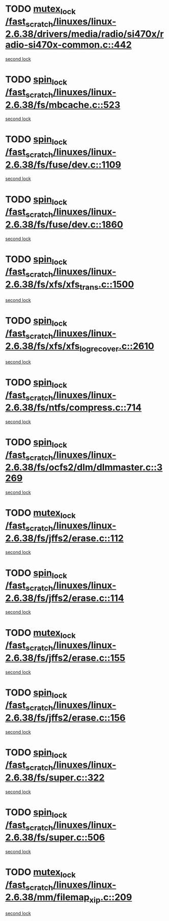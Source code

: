 * TODO [[view:/fast_scratch/linuxes/linux-2.6.38/drivers/media/radio/si470x/radio-si470x-common.c::face=ovl-face1::linb=442::colb=1::cole=11][mutex_lock /fast_scratch/linuxes/linux-2.6.38/drivers/media/radio/si470x/radio-si470x-common.c::442]]
[[view:/fast_scratch/linuxes/linux-2.6.38/drivers/media/radio/si470x/radio-si470x-common.c::face=ovl-face2::linb=463::colb=1::cole=11][second lock]]
* TODO [[view:/fast_scratch/linuxes/linux-2.6.38/fs/mbcache.c::face=ovl-face1::linb=523::colb=4::cole=13][spin_lock /fast_scratch/linuxes/linux-2.6.38/fs/mbcache.c::523]]
[[view:/fast_scratch/linuxes/linux-2.6.38/fs/mbcache.c::face=ovl-face2::linb=530::colb=4::cole=13][second lock]]
* TODO [[view:/fast_scratch/linuxes/linux-2.6.38/fs/fuse/dev.c::face=ovl-face1::linb=1109::colb=1::cole=10][spin_lock /fast_scratch/linuxes/linux-2.6.38/fs/fuse/dev.c::1109]]
[[view:/fast_scratch/linuxes/linux-2.6.38/fs/fuse/dev.c::face=ovl-face2::linb=1109::colb=1::cole=10][second lock]]
* TODO [[view:/fast_scratch/linuxes/linux-2.6.38/fs/fuse/dev.c::face=ovl-face1::linb=1860::colb=2::cole=11][spin_lock /fast_scratch/linuxes/linux-2.6.38/fs/fuse/dev.c::1860]]
[[view:/fast_scratch/linuxes/linux-2.6.38/fs/fuse/dev.c::face=ovl-face2::linb=1860::colb=2::cole=11][second lock]]
* TODO [[view:/fast_scratch/linuxes/linux-2.6.38/fs/xfs/xfs_trans.c::face=ovl-face1::linb=1500::colb=3::cole=12][spin_lock /fast_scratch/linuxes/linux-2.6.38/fs/xfs/xfs_trans.c::1500]]
[[view:/fast_scratch/linuxes/linux-2.6.38/fs/xfs/xfs_trans.c::face=ovl-face2::linb=1500::colb=3::cole=12][second lock]]
* TODO [[view:/fast_scratch/linuxes/linux-2.6.38/fs/xfs/xfs_log_recover.c::face=ovl-face1::linb=2610::colb=1::cole=10][spin_lock /fast_scratch/linuxes/linux-2.6.38/fs/xfs/xfs_log_recover.c::2610]]
[[view:/fast_scratch/linuxes/linux-2.6.38/fs/xfs/xfs_log_recover.c::face=ovl-face2::linb=2622::colb=4::cole=13][second lock]]
* TODO [[view:/fast_scratch/linuxes/linux-2.6.38/fs/ntfs/compress.c::face=ovl-face1::linb=714::colb=1::cole=10][spin_lock /fast_scratch/linuxes/linux-2.6.38/fs/ntfs/compress.c::714]]
[[view:/fast_scratch/linuxes/linux-2.6.38/fs/ntfs/compress.c::face=ovl-face2::linb=714::colb=1::cole=10][second lock]]
* TODO [[view:/fast_scratch/linuxes/linux-2.6.38/fs/ocfs2/dlm/dlmmaster.c::face=ovl-face1::linb=3269::colb=1::cole=10][spin_lock /fast_scratch/linuxes/linux-2.6.38/fs/ocfs2/dlm/dlmmaster.c::3269]]
[[view:/fast_scratch/linuxes/linux-2.6.38/fs/ocfs2/dlm/dlmmaster.c::face=ovl-face2::linb=3269::colb=1::cole=10][second lock]]
* TODO [[view:/fast_scratch/linuxes/linux-2.6.38/fs/jffs2/erase.c::face=ovl-face1::linb=112::colb=1::cole=11][mutex_lock /fast_scratch/linuxes/linux-2.6.38/fs/jffs2/erase.c::112]]
[[view:/fast_scratch/linuxes/linux-2.6.38/fs/jffs2/erase.c::face=ovl-face2::linb=155::colb=2::cole=12][second lock]]
* TODO [[view:/fast_scratch/linuxes/linux-2.6.38/fs/jffs2/erase.c::face=ovl-face1::linb=114::colb=1::cole=10][spin_lock /fast_scratch/linuxes/linux-2.6.38/fs/jffs2/erase.c::114]]
[[view:/fast_scratch/linuxes/linux-2.6.38/fs/jffs2/erase.c::face=ovl-face2::linb=156::colb=2::cole=11][second lock]]
* TODO [[view:/fast_scratch/linuxes/linux-2.6.38/fs/jffs2/erase.c::face=ovl-face1::linb=155::colb=2::cole=12][mutex_lock /fast_scratch/linuxes/linux-2.6.38/fs/jffs2/erase.c::155]]
[[view:/fast_scratch/linuxes/linux-2.6.38/fs/jffs2/erase.c::face=ovl-face2::linb=155::colb=2::cole=12][second lock]]
* TODO [[view:/fast_scratch/linuxes/linux-2.6.38/fs/jffs2/erase.c::face=ovl-face1::linb=156::colb=2::cole=11][spin_lock /fast_scratch/linuxes/linux-2.6.38/fs/jffs2/erase.c::156]]
[[view:/fast_scratch/linuxes/linux-2.6.38/fs/jffs2/erase.c::face=ovl-face2::linb=156::colb=2::cole=11][second lock]]
* TODO [[view:/fast_scratch/linuxes/linux-2.6.38/fs/super.c::face=ovl-face1::linb=322::colb=1::cole=10][spin_lock /fast_scratch/linuxes/linux-2.6.38/fs/super.c::322]]
[[view:/fast_scratch/linuxes/linux-2.6.38/fs/super.c::face=ovl-face2::linb=322::colb=1::cole=10][second lock]]
* TODO [[view:/fast_scratch/linuxes/linux-2.6.38/fs/super.c::face=ovl-face1::linb=506::colb=1::cole=10][spin_lock /fast_scratch/linuxes/linux-2.6.38/fs/super.c::506]]
[[view:/fast_scratch/linuxes/linux-2.6.38/fs/super.c::face=ovl-face2::linb=506::colb=1::cole=10][second lock]]
* TODO [[view:/fast_scratch/linuxes/linux-2.6.38/mm/filemap_xip.c::face=ovl-face1::linb=209::colb=2::cole=12][mutex_lock /fast_scratch/linuxes/linux-2.6.38/mm/filemap_xip.c::209]]
[[view:/fast_scratch/linuxes/linux-2.6.38/mm/filemap_xip.c::face=ovl-face2::linb=209::colb=2::cole=12][second lock]]
